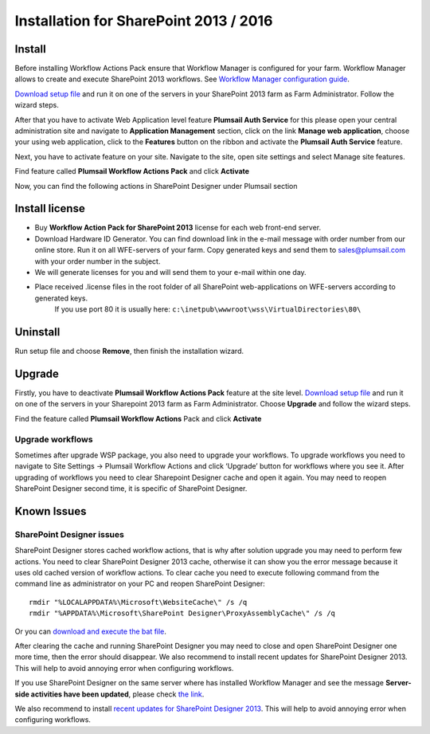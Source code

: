 Installation for SharePoint 2013 / 2016
==================================================

Install
--------------------------------------------------

Before installing Workflow Actions Pack ensure that Workflow Manager is configured for your farm. Workflow Manager allows to create and execute SharePoint 2013 workflows. See `Workflow Manager configuration guide <http://technet.microsoft.com/en-us/library/jj658588(v=office.15).aspx>`_.


`Download setup file </workflow-actions-pack/download/>`_ and run it on one of the servers in your SharePoint 2013 farm as Farm Administrator. Follow the wizard steps.


After that you have to activate Web Application level feature **Plumsail Auth Service** for this please open your central administration site and navigate to **Application Management** section, click on the link **Manage web application**, choose your using web application, click to the **Features** button on the ribbon and activate the **Plumsail Auth Service** feature.
    
.. image:: /_static/img/SiteAdm_appMng_MngWebApp.png
   :alt: SharePoint Application Management

Next, you have to activate feature on your site. Navigate to the site, open site settings and select Manage site features.

.. image:: /_static/img/WFPack_6.-ManageSiteFeatures.png
   :alt: SharePoint Manage Site features

Find feature called **Plumsail Workflow Actions Pack** and click **Activate**

.. image:: /_static/img/WFPack_7.ActivateFeature.png
   :alt: SharePoint Activate Feature

Now, you can find the following actions in SharePoint Designer under Plumsail section

.. image:: /_static/img/WFPack_8.CheckInSPD.png
   :alt: SharePoint Designer new Actions

Install license
--------------------------------------------------

* Buy **Workflow Action Pack for SharePoint 2013** license for each web front-end server.
* Download Hardware ID Generator. You can find download link in the e-mail message with order number from our online store. Run it on all WFE-servers of your farm. Copy generated keys and send them to `sales@plumsail.com <sales@plumsail.com>`_ with your order number in the subject.
* We will generate licenses for you and will send them to your e-mail within one day.
* Place received .license files in the root folder of all SharePoint web-applications on WFE-servers according to generated keys. 
	If you use port 80 it is usually here: ``c:\inetpub\wwwroot\wss\VirtualDirectories\80\``


Uninstall
--------------------------------------------------

Run setup file and choose **Remove**, then finish the installation wizard.

.. image:: /_static/img/RemoveWFActivityPack.png
   :alt: RemoveWFActivityPack


Upgrade
--------------------------------------------------

Firstly, you have to deactivate **Plumsail Workflow Actions Pack** feature at the site level.
`Download setup file </workflow-actions-pack/download/>`_ and run it on one of the servers in your Sharepoint 2013 farm as Farm Administrator. Choose **Upgrade** and follow the wizard steps.

.. image:: /_static/img/UpgradeWFActivityPack.png
   :alt: Upgrade workflow actions pack

Find the feature called **Plumsail Workflow Actions** Pack and click **Activate**

.. image:: /_static/img/WFPack_7.ActivateFeature.png
   :alt: SharePoint Activate Feature



Upgrade workflows
~~~~~~~~~~~~~~~~~~~~~~~~~~~~~~~~~~~~~~~~~~~~~~~~~~

Sometimes after upgrade WSP package, you also need to upgrade your workflows. 
To upgrade workflows you need to navigate to Site Settings -> Plumsail Workflow Actions and click ‘Upgrade’ button for workflows where you see it. After upgrading of workflows you need to clear Sharepoint Designer cache and open it again. You may need to reopen SharePoint Designer second time, it is specific of SharePoint Designer.

.. image:: /_static/img/WFPack_Upgrade1.png
   :alt: SharePoint upgrade workflows step 1


Known Issues
--------------------------------------------------

SharePoint Designer issues
~~~~~~~~~~~~~~~~~~~~~~~~~~~~~~~~~~~~~~~~~~~~~~~~~~

SharePoint Designer stores cached workflow actions, that is why after solution upgrade you may need to perform few actions.
You need to clear SharePoint Designer 2013 cache, otherwise it can show you the error message because it uses old cached version of workflow actions. To clear cache you need to execute following command from the command line as administrator on your PC and reopen SharePoint Designer:

::

   rmdir "%LOCALAPPDATA%\Microsoft\WebsiteCache\" /s /q
   rmdir "%APPDATA%\Microsoft\SharePoint Designer\ProxyAssemblyCache\" /s /q

Or you can `download and execute the bat file </wp-content/uploads/Files/WFActionsPack/ClearSPDesignerCache.bat>`_.

After clearing the cache and running SharePoint Designer you may need to close and open SharePoint Designer one more time, then the error should disappear.
We also recommend to install recent updates for SharePoint Designer 2013. This will help to avoid annoying error when configuring workflows.

If you use SharePoint Designer on the same server where has installed Workflow Manager and see the message **Server-side activities have been updated**, please check `the link <http://www.jrjlee.com/2014/10/server-side-activities-have-been-updated.html>`_.

We also recommend to install `recent updates for SharePoint Designer 2013 </workflow-actions-pack/docs/recommended-sharepoint-designer-updates/>`_. This will help to avoid annoying error when configuring workflows.
